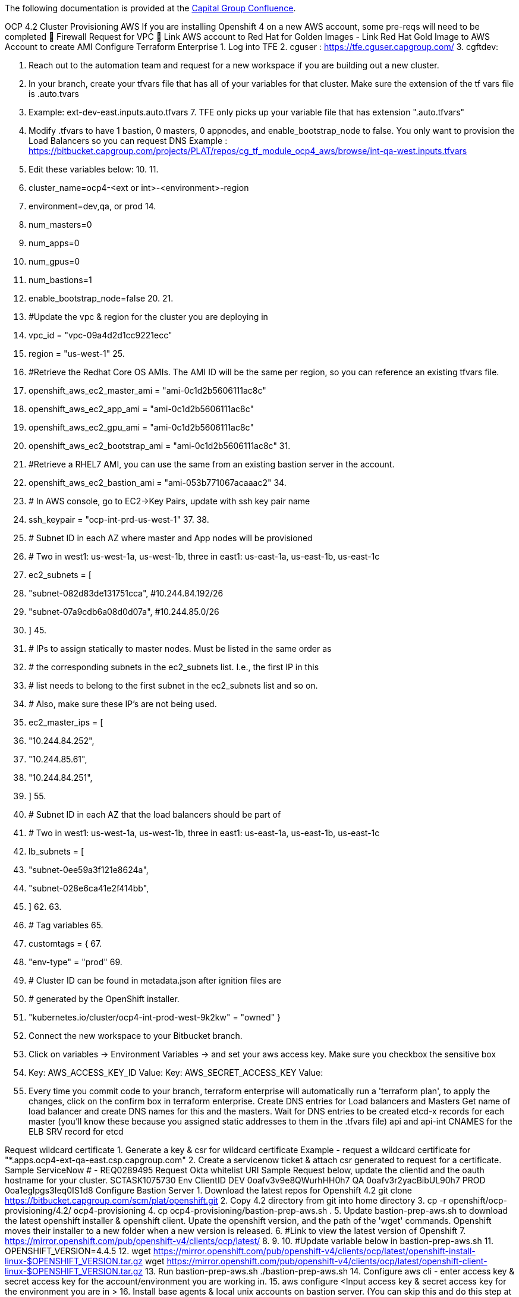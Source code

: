 The following documentation is provided at the https://confluence.capgroup.com/display/CNTEN/OCP+4.2+Cluster+Provisioning+AWS[Capital Group Confluence].

OCP 4.2 Cluster Provisioning AWS
If you are installing Openshift 4 on a new AWS account, some pre-reqs will need to be completed
	Firewall Request for VPC
	Link AWS account to Red Hat for Golden Images - Link Red Hat Gold Image to AWS Account to create AMI
Configure Terraform Enterprise
1.	Log into TFE
2.	cguser : https://tfe.cguser.capgroup.com/
3.	
cgftdev: 

4.	Reach out to the automation team and request for a new workspace if you are building out a new cluster.
5.	In your branch, create your tfvars file that has all of your variables for that cluster. Make sure the extension of the tf vars file is .auto.tvars 
6.	Example: ext-dev-east.inputs.auto.tfvars
7.	
TFE only picks up your variable file that has extension ".auto.tfvars" 
8.	Modify .tfvars to have 1 bastion, 0 masters, 0 appnodes, and enable_bootstrap_node to false. You only want to provision the Load Balancers so you can request DNS
Example : https://bitbucket.capgroup.com/projects/PLAT/repos/cg_tf_module_ocp4_aws/browse/int-qa-west.inputs.tfvars
9.	Edit these variables below: 
10.	
11.	
12.	cluster_name=ocp4-<ext or int>-<environment>-region
13.	environment=dev,qa, or prod
14.	
15.	num_masters=0
16.	num_apps=0
17.	num_gpus=0
18.	num_bastions=1
19.	enable_bootstrap_node=false
20.	
21.	
22.	#Update the vpc & region for the cluster you are deploying in
23.	vpc_id = "vpc-09a4d2d1cc9221ecc"
24.	region = "us-west-1"
25.	
26.	#Retrieve the Redhat Core OS AMIs. The AMI ID will be the same per region, so you can reference an existing tfvars file. 
27.	openshift_aws_ec2_master_ami              = "ami-0c1d2b5606111ac8c"
28.	openshift_aws_ec2_app_ami                 = "ami-0c1d2b5606111ac8c"
29.	openshift_aws_ec2_gpu_ami                 = "ami-0c1d2b5606111ac8c"
30.	openshift_aws_ec2_bootstrap_ami           = "ami-0c1d2b5606111ac8c"
31.	
32.	#Retrieve a RHEL7 AMI, you can use the same from an existing bastion server in the account. 
33.	openshift_aws_ec2_bastion_ami             = "ami-053b771067acaaac2"
34.	
35.	# In AWS console, go to EC2->Key Pairs, update with ssh key pair name 
36.	ssh_keypair                               = "ocp-int-prd-us-west-1"
37.	
38.	
39.	# Subnet ID in each AZ where master and App nodes will be provisioned
40.	# Two in west1: us-west-1a, us-west-1b, three in east1: us-east-1a, us-east-1b, us-east-1c
41.	ec2_subnets = [
42.	  "subnet-082d83de131751cca", #10.244.84.192/26
43.	  "subnet-07a9cdb6a08d0d07a", #10.244.85.0/26
44.	]
45.	
46.	# IPs to assign statically to master nodes. Must be listed in the same order as
47.	# the corresponding subnets in the ec2_subnets list. I.e., the first IP in this
48.	# list needs to belong to the first subnet in the ec2_subnets list and so on.
49.	# Also, make sure these IP's are not being used.
50.	ec2_master_ips = [
51.	  "10.244.84.252",
52.	  "10.244.85.61",
53.	  "10.244.84.251",
54.	]
55.	
56.	# Subnet ID in each AZ that the load balancers should be part of
57.	# Two in west1: us-west-1a, us-west-1b, three in east1: us-east-1a, us-east-1b, us-east-1c
58.	lb_subnets = [
59.	  "subnet-0ee59a3f121e8624a", 
60.	  "subnet-028e6ca41e2f414bb", 
61.	]
62.	
63.	
64.	# Tag variables
65.	
66.	customtags = {
67.	
68.	  "env-type"         = "prod"
69.	
70.	  # Cluster ID can be found in metadata.json after ignition files are
71.	  # generated by the OpenShift installer.
72.	  "kubernetes.io/cluster/ocp4-int-prod-west-9k2kw" = "owned"
}
73.	Connect the new workspace to your Bitbucket branch.
 
74.	Click on variables → Environment Variables → and set your aws access key. Make sure you checkbox the sensitive box
75.	Key: AWS_ACCESS_KEY_ID 			 Value:
Key: AWS_SECRET_ACCESS_KEY 		 Value: 
76.	Every time you commit code to your branch, terraform enterprise will automatically run a 'terraform plan', to apply the changes,  click on the confirm box in terraform enterprise. 
Create DNS entries for Load balancers and Masters
Get name of load balancer and create DNS names for this and the masters. Wait for DNS entries to be created
etcd-x records for each master (you'll know these because you assigned static addresses to them in the .tfvars file)
api and api-int CNAMES for the ELB
SRV record for etcd

 
Request wildcard certificate
1.	Generate a key & csr for wildcard certificate 
Example - request a wildcard certificate for "*.apps.ocp4-ext-qa-east.csp.capgroup.com" 
2.	 Create a servicenow ticket & attach csr generated to request for a certificate. 
Sample ServiceNow # - REQ0289495
Request Okta whitelist URI 
Sample Request below,  update the clientid and the oauth hostname for your cluster. 
SCTASK1075730
Env	ClientID
DEV	0oafv3v9e8QWurhHH0h7
QA	0oafv3r2yacBibUL90h7
PROD	0oa1eglpgs3Ieq0IS1d8
Configure Bastion Server
1.	Download the latest repos for Openshift 4.2
git clone https://bitbucket.capgroup.com/scm/plat/openshift.git
2.	Copy 4.2 directory from git into home directory
3.	cp -r openshift/ocp-provisioning/4.2/ ocp4-provisioning
4.	
cp ocp4-provisioning/bastion-prep-aws.sh .
5.	Update bastion-prep-aws.sh to download the latest openshift installer & openshift client.  Upate the openshift version, and the path of the 'wget' commands. Openshift moves their installer to a new folder when a new version is released. 
6.	#Link to view the latest version of Openshift 
7.	https://mirror.openshift.com/pub/openshift-v4/clients/ocp/latest/
8.	
9.	
10.	#Update variable below in bastion-prep-aws.sh
11.	OPENSHIFT_VERSION=4.4.5
12.	wget https://mirror.openshift.com/pub/openshift-v4/clients/ocp/latest/openshift-install-linux-$OPENSHIFT_VERSION.tar.gz
wget https://mirror.openshift.com/pub/openshift-v4/clients/ocp/latest/openshift-client-linux-$OPENSHIFT_VERSION.tar.gz
13.	Run bastion-prep-aws.sh 
./bastion-prep-aws.sh
14.	Configure aws cli - enter access key & secret access key for the account/environment you are working in.
15.	aws configure
<Input access key & secret access key for the environment you are in >
16.	Install base agents & local unix accounts on bastion server. (You can skip this and do this step at the end) 
17.	#Install Base Agents & add local unix accounts
18.	https://confluence.capgroup.com/pages/viewpage.action?pageId=151293135
19.	
20.	#Create servicenow accounts for discovery
https://bitbucket.capgroup.com/projects/PLAT/repos/cloud_automation/browse/AWS/compute/ansible/playbooks/ocp311_post_playbook.yml
Create install-config.yaml
There needs to be a public hosted zone in Route53 with the indicated baseDomain (csp.capgroup.com). This needs to be accessible from the account in which the cluster is being provisioned. Route53 is not used in our deployments, however the installer will get angry and quit if it is not able to confirm that the zone exists.
In the account you are installing OCP4.2, if below route53 zone does not exist, create one.
 

1.	Create openshift install directory and generate install-config.yaml file
2.	mkdir /home/ec2-user/ocp4
3.	 
4.	./openshift-install create install-config --dir=/home/ec2-user/ocp4
5.	 
cp ocp4/install-config.yaml .
 
Enter ?
Logon to the url
Select AWS
Installer-Provided Infrastructure
Copy Pull Secret (https://cloud.redhat.com/openshift/install/pull-secret)

1.	Update values below in install-config.yaml 
1.	name - cluster name (ie. ocp4-int-dev-east1)
2.	machineCIDR - VPC CIDR RANGE 
3.	clusterNetwork CIDR - 192.168.0.0/17
4.	serviceNetwork - 192.168.240.0/20 
5.	region
6.	pullSecret
  
install-config.yaml  
apiVersion: v1
baseDomain: csp.capgroup.com
compute:
- hyperthreading: Enabled
  name: worker
  platform: {}
  replicas: 0
controlPlane:
  hyperthreading: Enabled
  name: master
  platform: {}
  replicas: 3
metadata:
  creationTimestamp: null
  name: ocp4-int-qa-west
networking:
  clusterNetwork:
  - cidr: 192.168.0.0/17
    hostPrefix: 23
  machineCIDR: 10.244.216.0/22
  networkType: OpenShiftSDN
  serviceNetwork:
  - 192.168.240.0/20
platform:
  aws:
    region: us-west-1
pullSecret: '{"auths":{"cloud.openshift.com":{"auth":"b3U0Tel==","email":"phlp@capgroup.com"}}}'

Create Manifests and Ignition Files 
TLS certificates are generated as part of the manifest and ignition file creation process. These certificates have a 24 hour expiration time. You must deploy the nodes within 24 hours of generating the manifests and ignition files.

1.	Modify generateocp4-manifest.sh (file could be on /home/ec2-user/ocp4/openshift/ocp-provisioning/4.2) for your appropriate directory structure, installer location and .tfvars files
2.	installation_dir=/home/ec2-user/ocp4
3.	openshift_installer=/home/ec2-user/openshift-install
tfvars_file=/home/ec2-user/cg_tf_module_ocp4_aws/int-dev-east.inputs.tfvars
4.	 Run generateocp4-manifest.sh 
https://bitbucket.capgroup.com/projects/PLAT/repos/openshift/browse/ocp-provisioning/4.2/generateocp4-manifest.sh
5.	./generateocp4-manifest.sh 
6.	
7.	
8.	# Summary of the script
9.	1. Delete 99_openshift-cluster-api_master-machines-*.yaml and 99_openshift-cluster-api_worker-machineset-*.yaml
10.	2. Mark masters as unschedulable
3. create ignition files
11.	Retrieve certificate from master.ign file and copy into .tfvars file. 
awk -F'"' -- '{print "ca_bundle = \"" $22 "\""}' master.ign 
VPC and Subnets
1.	All resources pertaining to the cluster need to be tagged with the infraID. This infra ID can be retrieved from metadata.json in the install folder. It will look something like dev-int-use1-aws-6c5vj. Tag will be
2.	Key: kubernetes.io/cluster/dev-int-use1-aws-6c5vj
Value: owned
3.	Update customtags section of tfvars to include the kubernetes tag. 
4.	customtags = {
5.	  "usage-id"         = "BB00000085"
6.	  "cost-center"      = 524068
7.	  "sec-profile"      = "normal"
8.	  "exp-date"         = "99-00-9999"
9.	  "sd-period"        = "na"
10.	  "ppmc-id"          = 69058
11.	  "env-type"         = "qa"
12.	  "cloud-dependency" = "cloudonly"
13.	  "site"             = "aws"
14.	  "toc"              = "ETOC"
15.	  # Cluster ID can be found in metadata.json after ignition files are
16.	  # generated by the OpenShift installer.
17.	  "kubernetes.io/cluster/ocp4-ext-qa-east-v2stz" = "owned"          <----------------------------------- Update this line
18.	}
19.	
20.	Since these resources already exist, they are not managed by Terraform. Manually apply the tags to the VPC and to the subnets used for load balancers. These will typically be /27s in our environments. us-east-1 will have 3. us-west-1 also has 3 but 2 of them are in the same AZ. We should only use 2 of them (one from each AZ).
21.	#Apply tag to aws resources below 
22.	- VPC
- InternalALB* Subnets

Host bootstrap ignition file on HTTP server
1.	Change directory into your installation directory and host python http server. 
2.	cd /home/ec2-user/ocp4
3.	
python -m SimpleHTTPServer 
Provision the Bootstrap and Master nodes with Terraform
1.	Modify .tfvars file to enable_bootstrap_node = true, num_masters = 3
2.	Modify .tvars file to include IP address of bastion host for httpserver = "http://<bastion_host_ip>:8000"
3.	Install terraform if it does not exist 
1.	https://bitbucket.capgroup.com/projects/PLAT/repos/cg_tf_module_ocp_aws/browse/cg_tf_module_ocp_aws/examples/ocp311-int-qa-east
4.	Run terraform apply, master and bootstrap nodes will be created and the cluster installation will start.
terraform apply -var-file=int-qa-west.inputs.tfvars
5.	Run the command below from bastion server to monitor the bootstrap & install process
./openshift-install wait-for bootstrap-complete --dir=ocp4 --log-level debug
6.	Here's an article for troubleshooting steps of the install fails.
https://access.redhat.com/articles/3787381
7.	Once the installation completes, remove the bootstrap node. Update .tfvars file, and set enable_bootstrap_node=false
8.	#Make sure variable "enable_bootstrap_node=false"
9.	
10.	#Running terraform apply will decommission the bootstrap server 
terraform apply -var-file=int-qa-west.inputs.tfvars 
Replace Default IngressController
The default ingresscontroller comes with scope set to External. This fails because we don't have any external subnets. Replace it with an ingresscontroller with scope set to Interna
1.	Patch DNS CRD to remove reference to Route53 if you are in an INTERNAL cluster 
oc patch dnses.config.openshift.io/cluster --type=merge --patch='{"spec": {"publicZone": null}}'
2.	Create ingresscontroller yaml file on bastion server
 
    apiVersion: operator.openshift.io/v1
    kind: IngressController
    metadata:
      namespace: openshift-ingress-operator
      name: default
    spec:
      endpointPublishingStrategy:
        type: LoadBalancerService
        loadBalancer:
          scope: Internal
3.	Delete default ingresscontroller -  The operator will recreate the ingresscontroller, so run this step and step #4 back to back. 

oc delete ingresscontroller default -n openshift-ingress-operator
4.	Create ingresscontroller - this will provision an Internal Load Balancer in AWS 
oc create -f ingress-operator.yml -n openshift-ingress-operator
5.	Open up a ticket to Network-NOC in ServiceNow, and request the wildcard dns entry to point to the CNAME of the ingress load balancer created (sample request: REQ0267195 ). 
6.	Change the subnet of the Load Balancer , and place them in the load balancer subnets. 
EC2 → Load Balancers → Instances → Edit Availability Zones 
Configuring Wildcard Certificate
1.	Create a ssl_direcotry and move the certificate and key into the directory
NOTE: For the certificate file, make sure you include the certificate followed by the intermediate certificate authority.
2.	$ pwd
3.	/home/ec2-user/ssl_cert
4.	
5.	$ ls
6.	ocp4-int-dev-west-wildcard-int-ca.crt  ocp4-int-dev-west-wildcard.key
7.	
#NOTE .crt file contains certificate + intermediate ca 
8.	 Digicert Intermediate Cert
digicert intermediate ca  
-----BEGIN CERTIFICATE-----
MIIEizCCA3OgAwIBAgIQDI7gyQ1qiRWIBAYe4kH5rzANBgkqhkiG9w0BAQsFADBh
MQswCQYDVQQGEwJVUzEVMBMGA1UEChMMRGlnaUNlcnQgSW5jMRkwFwYDVQQLExB3
d3cuZGlnaWNlcnQuY29tMSAwHgYDVQQDExdEaWdpQ2VydCBHbG9iYWwgUm9vdCBH
MjAeFw0xMzA4MDExMjAwMDBaFw0yODA4MDExMjAwMDBaMEQxCzAJBgNVBAYTAlVT
MRUwEwYDVQQKEwxEaWdpQ2VydCBJbmMxHjAcBgNVBAMTFURpZ2lDZXJ0IEdsb2Jh
bCBDQSBHMjCCASIwDQYJKoZIhvcNAQEBBQADggEPADCCAQoCggEBANNIfL7zBYZd
W9UvhU5L4IatFaxhz1uvPmoKR/uadpFgC4przc/cV35gmAvkVNlW7SHMArZagV+X
au4CLyMnuG3UsOcGAngLH1ypmTb+u6wbBfpXzYEQQGfWMItYNdSWYb7QjHqXnxr5
IuYUL6nG6AEfq/gmD6yOTSwyOR2Bm40cZbIc22GoiS9g5+vCShjEbyrpEJIJ7RfR
ACvmfe8EiRROM6GyD5eHn7OgzS+8LOy4g2gxPR/VSpAQGQuBldYpdlH5NnbQtwl6
OErXb4y/E3w57bqukPyV93t4CTZedJMeJfD/1K2uaGvG/w/VNfFVbkhJ+Pi474j4
8V4Rd6rfArMCAwEAAaOCAVowggFWMBIGA1UdEwEB/wQIMAYBAf8CAQAwDgYDVR0P
AQH/BAQDAgGGMDQGCCsGAQUFBwEBBCgwJjAkBggrBgEFBQcwAYYYaHR0cDovL29j
c3AuZGlnaWNlcnQuY29tMHsGA1UdHwR0MHIwN6A1oDOGMWh0dHA6Ly9jcmw0LmRp
Z2ljZXJ0LmNvbS9EaWdpQ2VydEdsb2JhbFJvb3RHMi5jcmwwN6A1oDOGMWh0dHA6
Ly9jcmwzLmRpZ2ljZXJ0LmNvbS9EaWdpQ2VydEdsb2JhbFJvb3RHMi5jcmwwPQYD
VR0gBDYwNDAyBgRVHSAAMCowKAYIKwYBBQUHAgEWHGh0dHBzOi8vd3d3LmRpZ2lj
ZXJ0LmNvbS9DUFMwHQYDVR0OBBYEFCRuKy3QapJRUSVpAaqaR6aJ50AgMB8GA1Ud
IwQYMBaAFE4iVCAYlebjbuYP+vq5Eu0GF485MA0GCSqGSIb3DQEBCwUAA4IBAQAL
OYSR+ZfrqoGvhOlaOJL84mxZvzbIRacxAxHhBsCsMsdaVSnaT0AC9aHesO3ewPj2
dZ12uYf+QYB6z13jAMZbAuabeGLJ3LhimnftiQjXS8X9Q9ViIyfEBFltcT8jW+rZ
8uckJ2/0lYDblizkVIvP6hnZf1WZUXoOLRg9eFhSvGNoVwvdRLNXSmDmyHBwW4co
atc7TlJFGa8kBpJIERqLrqwYElesA8u49L3KJg6nwd3jM+/AVTANlVlOnAM2BvjA
jxSZnE0qnsHhfTuvcqdFuhOWKU4Z0BqYBvQ3lBetoxi6PrABDJXWKTUgNX31EGDk
92hiHuwZ4STyhxGs6QiA
-----END CERTIFICATE-----
9.	Create a secret that contains wildcard certificate and key
oc --namespace openshift-ingress create secret tls custom-certs-default --cert=ocp4-int-dev-west-wildcard-int-ca.crt --key=ocp4-int-dev-west-wildcard.key
10.	Update ingress controller to use the new secret created. 
oc patch ingresscontroller.operator default --type=merge -p '{"spec":{"defaultCertificate": {"name": "custom-certs-default"}}}' -n openshift-ingress-operator
11.	Create a "dummy" public hosted zone in AWS Route 53.
Domain Name: ocp4-ext-prod-east.csp.capgroup.com
12.	Retrieve the infra id, this will be used to tag Route53
13.	$ oc get -o jsonpath='{.status.infrastructureName}{"\n"}' infrastructure cluster
ocp4-ext-qa-east-v2stz
14.	Tag the public hosted zone using aws cli. Replace the infraid with the value for your cluster. 
15.	aws route53 change-tags-for-resource --resource-type hostedzone --resource-id Z06208992BDB37F184WYH --add-tags Key=Name,Value=ocp4-ext-qa-east-v2stz-int
16.	
17.	aws route53 change-tags-for-resource --resource-type hostedzone --resource-id Z06208992BDB37F184WYH --add-tags Key=kubernetes.io/cluster/ocp4-ext-qa-east-v2stz,Value=owned
18.	
aws route53 list-tags-for-resource --resource-type hostedzone --resource-id Z06208992BDB37F184WYH
19.	Restart Ingress Operator dns crd in the cluster
oc delete pod ingress-operator-d8dc6fdf7-5wl9x -n openshift-ingress-operator
20.	Double check Route53, there should be 1 new  wildcard dns record added to your hosted zone.
External Load Balancer
If you cluster needs an External Load Balancer follow the instructions below
1.	Create a "dummy" public hosted zone in AWS Route 53.
Domain Name: ocp4-ext-prod-east.csp.capgroup.com
2.	Retrieve the infra id, this will be used to tag Route53
3.	$ oc get -o jsonpath='{.status.infrastructureName}{"\n"}' infrastructure cluster
ocp4-ext-qa-east-v2stz
4.	Tag the public hosted zone using aws cli. Replace the infraid with the value for your cluster. 
5.	aws2 route53 change-tags-for-resource --resource-type hostedzone --resource-id Z06208992BDB37F184WYH --add-tags Key=Name,Value=ocp4-ext-qa-east-v2stz-int
6.	
7.	aws2 route53 change-tags-for-resource --resource-type hostedzone --resource-id Z06208992BDB37F184WYH --add-tags Key=kubernetes.io/cluster/ocp4-ext-qa-east-v2stz,Value=owned
8.	
aws2 route53 list-tags-for-resource --resource-type hostedzone --resource-id Z06208992BDB37F184WYH
9.	Add 2 Tags to Load Balancer External Subnets
10.	Key: kubernetes.io/cluster/ocp4-ext-qa-east-v2stz , Value: shared   
Key:  kubernetes.io/role/elb  , Value: 1
11.	Add 2 Tags to Load Balancer Internal subnets
12.	Key: kubernetes.io/cluster/ocp4-ext-qa-east-v2stz , Value: shared  
Key: kubernetes.io/role/internal-elb, Value: 1
13.	Edit the dns crd in the cluster
14.	oc edit dnses.config.openshift.io/cluster
15.	Add in the publicZone section with Route53 hosted zone ID. Example below. 
16.	apiVersion: config.openshift.io/v1
17.	kind: DNS
18.	metadata:
19.	  creationTimestamp: "2020-01-16T23:30:33Z"
20.	  generation: 3
21.	  name: cluster
22.	  resourceVersion: "25846016"
23.	  selfLink: /apis/config.openshift.io/v1/dnses/cluster
24.	  uid: 30cb8111-38b8-11ea-88a9-06366379e33f
25.	spec:
26.	  baseDomain: ocp4-ext-dev-west.csp.capgroup.com
27.	  privateZone:
28.	    tags:
29.	      Name: ocp4-ext-dev-west-p67zx-int
30.	      kubernetes.io/cluster/ocp4-ext-dev-west-p67zx: owned
31.	  publicZone:
32.	    id: Z1BCBTIB8QZ9CE
33.	status: {}
~           
34.	Create a public-ingress.yml file on the bastion server. Update the domain with your cluster name
35.	apiVersion: operator.openshift.io/v1
36.	kind: IngressController
37.	metadata:
38.	  namespace: openshift-ingress-operator
39.	  name: public-ingress
40.	spec:
41.	  domain: public.ocp4-ext-dev-west.csp.capgroup.com
42.	  endpointPublishingStrategy:
43.	    type: LoadBalancerService
44.	  routeSelector:
45.	    matchLabels:
      type: public
46.	Create the public-ingress.yml
oc create -f public-ingress.yml 
47.	Double check Route53, there should be 2 records in your hosted zone.
 
48.	Edit your router-public-ingress to add ip restrictions
oc edit svc/router-public-ingress -n openshift-ingress
49.	Here are the list of ips. Retrieve the loadBalancerSourceRanges: section
 
spec:
  clusterIP: 192.168.244.100
  externalTrafficPolicy: Local
  healthCheckNodePort: 30118
  loadBalancerSourceRanges:
  - 10.0.0.0/8
  - 23.4.240.0/24
  - 23.13.219.0/24
  - 23.43.60.0/24
  - 23.46.210.0/24
  - 23.48.168.0/22
  - 23.48.210.0/24
  - 23.50.48.0/20
  - 23.56.175.0/24
  - 23.77.230.0/24
  - 23.205.116.0/24
  - 23.219.39.0/24
  - 23.223.202.0/24
  - 60.254.143.0/24
  - 61.9.129.128/25
  - 63.151.118.0/24
  - 63.217.232.0/24
  - 63.233.60.0/23
  - 66.198.8.141/32
  - 66.198.8.142/31
  - 66.198.8.144/32
  - 67.220.142.19/32
  - 67.220.142.20/31
  - 67.220.142.22/32
  - 88.221.161.0/24
  - 95.100.169.0/24
  - 104.102.248.0/24
  - 104.112.3.0/24
  - 104.116.163.0/24
  - 104.119.189.0/24
  - 104.124.60.0/24
  - 117.104.138.0/24
  - 117.239.240.0/25
  - 172.232.0.0/24
  - 172.232.13.0/24
  - 184.26.137.0/24
  - 184.27.141.0/24
  - 184.28.156.0/24
  - 184.31.0.0/24
  - 184.84.242.21/32
  - 184.84.242.22/31
  - 184.84.242.32/30
  - 204.2.166.173/32
  - 204.2.166.174/31
  - 204.2.166.176/30
  - 204.2.166.180/32
  - 208.49.157.49/32
  - 208.49.157.50/31
  - 208.49.157.52/31
  - 208.49.157.54/32
  - 209.8.112.96/29
  - 209.8.112.104/31
  - 209.170.113.98/31
  - 209.170.113.100/31
  - 209.170.113.106/31
  - 209.170.113.108/32

Configuring Public  Certificate
1.	Create a ssl_directory and move the certificate and key into the directory
NOTE: For the certificate file, make sure you include the certificate followed by the intermediate certificate authority.
2.	$ pwd
3.	/home/ec2-user/ssl_cert
4.	
5.	$ ls
6.	cert.cer.txt                                    public_ocp4-ext-prod-east-csp-capgroup-com-int-ca.crt
public_ocp4-ext-prod-east-csp-capgroup-com.csr  public_ocp4-ext-prod-east-csp-capgroup-com.key
7.	 Check your Issuer DN. This Digicert Intermediate Cert is only for: 
Country = US, Organization = DigiCert Inc, Common Name = DigiCert Global CA G2
8.	digicert intermediate ca  
9.	-----BEGIN CERTIFICATE-----
10.	MIIEizCCA3OgAwIBAgIQDI7gyQ1qiRWIBAYe4kH5rzANBgkqhkiG9w0BAQsFADBh
11.	MQswCQYDVQQGEwJVUzEVMBMGA1UEChMMRGlnaUNlcnQgSW5jMRkwFwYDVQQLExB3
12.	d3cuZGlnaWNlcnQuY29tMSAwHgYDVQQDExdEaWdpQ2VydCBHbG9iYWwgUm9vdCBH
13.	MjAeFw0xMzA4MDExMjAwMDBaFw0yODA4MDExMjAwMDBaMEQxCzAJBgNVBAYTAlVT
14.	MRUwEwYDVQQKEwxEaWdpQ2VydCBJbmMxHjAcBgNVBAMTFURpZ2lDZXJ0IEdsb2Jh
15.	bCBDQSBHMjCCASIwDQYJKoZIhvcNAQEBBQADggEPADCCAQoCggEBANNIfL7zBYZd
16.	W9UvhU5L4IatFaxhz1uvPmoKR/uadpFgC4przc/cV35gmAvkVNlW7SHMArZagV+X
17.	au4CLyMnuG3UsOcGAngLH1ypmTb+u6wbBfpXzYEQQGfWMItYNdSWYb7QjHqXnxr5
18.	IuYUL6nG6AEfq/gmD6yOTSwyOR2Bm40cZbIc22GoiS9g5+vCShjEbyrpEJIJ7RfR
19.	ACvmfe8EiRROM6GyD5eHn7OgzS+8LOy4g2gxPR/VSpAQGQuBldYpdlH5NnbQtwl6
20.	OErXb4y/E3w57bqukPyV93t4CTZedJMeJfD/1K2uaGvG/w/VNfFVbkhJ+Pi474j4
21.	8V4Rd6rfArMCAwEAAaOCAVowggFWMBIGA1UdEwEB/wQIMAYBAf8CAQAwDgYDVR0P
22.	AQH/BAQDAgGGMDQGCCsGAQUFBwEBBCgwJjAkBggrBgEFBQcwAYYYaHR0cDovL29j
23.	c3AuZGlnaWNlcnQuY29tMHsGA1UdHwR0MHIwN6A1oDOGMWh0dHA6Ly9jcmw0LmRp
24.	Z2ljZXJ0LmNvbS9EaWdpQ2VydEdsb2JhbFJvb3RHMi5jcmwwN6A1oDOGMWh0dHA6
25.	Ly9jcmwzLmRpZ2ljZXJ0LmNvbS9EaWdpQ2VydEdsb2JhbFJvb3RHMi5jcmwwPQYD
26.	VR0gBDYwNDAyBgRVHSAAMCowKAYIKwYBBQUHAgEWHGh0dHBzOi8vd3d3LmRpZ2lj
27.	ZXJ0LmNvbS9DUFMwHQYDVR0OBBYEFCRuKy3QapJRUSVpAaqaR6aJ50AgMB8GA1Ud
28.	IwQYMBaAFE4iVCAYlebjbuYP+vq5Eu0GF485MA0GCSqGSIb3DQEBCwUAA4IBAQAL
29.	OYSR+ZfrqoGvhOlaOJL84mxZvzbIRacxAxHhBsCsMsdaVSnaT0AC9aHesO3ewPj2
30.	dZ12uYf+QYB6z13jAMZbAuabeGLJ3LhimnftiQjXS8X9Q9ViIyfEBFltcT8jW+rZ
31.	8uckJ2/0lYDblizkVIvP6hnZf1WZUXoOLRg9eFhSvGNoVwvdRLNXSmDmyHBwW4co
32.	atc7TlJFGa8kBpJIERqLrqwYElesA8u49L3KJg6nwd3jM+/AVTANlVlOnAM2BvjA
33.	jxSZnE0qnsHhfTuvcqdFuhOWKU4Z0BqYBvQ3lBetoxi6PrABDJXWKTUgNX31EGDk
34.	92hiHuwZ4STyhxGs6QiA
35.	-----END CERTIFICATE-----
36.	Create a kubernetes secret that contains public certificate and key
oc --namespace openshift-ingress create secret tls public-certs-default --cert=public_ocp4-ext-prod-east-csp-capgroup-com-int-ca.crt --key=public_ocp4-ext-prod-east-csp-capgroup-com.key
37.	Update the public-ingress  controller to use the new certificate secret created from previous step. 
oc patch ingresscontroller.operator public-ingress --type=merge -p '{"spec":{"defaultCertificate": {"name": "public-certs-default"}}}' -n openshift-ingress-operator
Create machine set for worker nodes
OpenShift creates an IAM user automatically to do things like create machines in the machine set. This user needs to be given access to the EBS volume KMS key because the nodes that it spins up will have encrypted EBS volumes. Find the user in IAM users and add it to the key policy for the EBS volume CMK. The IAM user's name will be something like ocp4-int-qa-east-rl4-openshift-machine-api-aws-mvvzv. 
Go to IAM and select the user, then copy the ARN.
Go to KMS and select the EBS volumn key (ie. ocp-int-dev/useast1/volume/key), then click Edit
Added the user (the copied ARN) to "Allow user of the key" and "Allow attachment of persistent resources".

For each AZ, create a machineset (worker-machineset-1a.yaml) like the below example. Change the dev-int-use1-aws-6c5vj to whatever the clusters ID is. This can be found in metadata.json which is created along with the ignition files. You'll also need to fix the following values:
•	instanceType
•	availabilityZone
•	region
•	worker security group id (example: worker-sg-ocp4-int-dev-east1)
•	subnet
•	IAM instance policy (this is the IAM role assigned to the workers. example: ocp4-int-dev-east1-WorkerIamRole)
•	master0 ami

machineset-int-qa-west-us-west-1a  
apiVersion: machine.openshift.io/v1beta1
kind: MachineSet
metadata:
  labels:
    machine.openshift.io/cluster-api-cluster: ocp4-int-qa-west-hqj5n
  name: ocp4-int-qa-west-hqj5n-worker-us-west-1a
  namespace: openshift-machine-api
spec:
  replicas: 1
  selector:
    matchLabels:
      machine.openshift.io/cluster-api-cluster: ocp4-int-qa-west-hqj5n
      machine.openshift.io/cluster-api-machineset: ocp4-int-qa-west-hqj5n-worker-us-west-1a
  template:
    metadata:
      labels:
        machine.openshift.io/cluster-api-cluster: ocp4-int-qa-west-hqj5n
        machine.openshift.io/cluster-api-machine-role: worker
        machine.openshift.io/cluster-api-machine-type: worker
        machine.openshift.io/cluster-api-machineset: ocp4-int-qa-west-hqj5n-worker-us-west-1a
    spec:
      metadata:
        labels:
          node-role.kubernetes.io/worker: "" 
      providerSpec:
        value:
          ami:
            id: ami-0c1d2b5606111ac8c
          apiVersion: awsproviderconfig.openshift.io/v1beta1
          blockDevices:
            - ebs:
                iops: 0
                volumeSize: 120
                volumeType: gp2
          credentialsSecret:
            name: aws-cloud-credentials
          deviceIndex: 0
          iamInstanceProfile:
            id: ocp4-int-qa-west-worker-instance-profile
          instanceType: m5.xlarge
          kind: AWSMachineProviderConfig
          placement:
            availabilityZone: us-west-1a
            region: us-west-1
          securityGroups:
          - id: sg-0d896016c47434f38
          subnet:
            filters:
              - name: tag:Name
                values:
                  - subnet4-OCPCluster-us-west-1a-qa
          tags:
            - name: kubernetes.io/cluster/ocp4-int-qa-west-hqj5n
              value: owned
          userDataSecret:
            name: worker-user-data

1.	Create the machine set 
oc create -f worker-machineset-1a.yaml -n openshift-machine-api
2.	Create machinesets for each AZ
3.	Update Router to run x instances of the ingress pods
oc patch -n openshift-ingress-operator ingresscontroller/default --patch '{"spec":{"replicas": 3}}' --type=merge
Configure Cluster Autoscaler
1.	Create a cluster autoscaler , yaml file is below.
clusterautoscaler yaml 
apiVersion: autoscaling.openshift.io/v1
kind: ClusterAutoscaler
metadata:
  name: default
spec:
  balanceSimilarNodeGroups: true
  resourceLimits:
    maxNodesTotal: 20
  scaleDown:
    delayAfterAdd: 10m
    delayAfterDelete: 5m
    delayAfterFailure: 30s
    enabled: true
    unneededTime: 10m
2.	Create the cluster autoscaler from yaml file
oc create -f cluster-autoscaler.yaml
3.	Create a machineautoscaler yaml for each machineset. So if you have 3 machinesets, you will need to create 3 machine autoscaler to point to each machineset. 
machine auto scaler yaml 
apiVersion: autoscaling.openshift.io/v1beta1
kind: MachineAutoscaler
metadata:
  name: autoscale-m5-xlarge-us-west-1b
  namespace: openshift-machine-api
spec:
  maxReplicas: 10
  minReplicas: 1
  scaleTargetRef:
    apiVersion: machine.openshift.io/v1beta1
    kind: MachineSet
    name: ocp4-int-qa-west-hqj5n-worker-us-west-1b
Creating default network policies for a new project
This policy will make the namespace / project allow only connection from the OCP ingress controller.
Create default network policy project template
oc adm create-bootstrap-project-template -o yaml > template.yaml
oc create -f template.yaml -n openshift-config
oc edit project.config.openshift.io/cluster

Update the spec section to include the projectRequestTemplate and name parameters, and set the name of your uploaded project template. The default name is project-request.
 
apiVersion: config.openshift.io/v1
kind: Project
metadata:
  ...
spec:
  projectRequestTemplate:
    name: project-request

Update objects section with network policies. In the following example, the objects parameter collection includes NetworkPolicy to restrict traffic from pods in other projects.
oc edit template project-request -n openshift-config

oc process project-request | oc create -f -
 
- apiVersion: networking.k8s.io/v1
  kind: NetworkPolicy
  metadata:
    name: allow-same-namespace
  spec:
    ingress:
    - from:
      - podSelector: {}
    podSelector: null
- apiVersion: networking.k8s.io/v1
  kind: NetworkPolicy
  metadata:
    name: allow-from-openshift-ingress
  spec:
    ingress:
    - from:
      - namespaceSelector:
          matchLabels:
            network.openshift.io/policy-group: ingress
    podSelector: {}
    policyTypes:
    - Ingress
- apiVersion: networking.k8s.io/v1
  kind: NetworkPolicy
  metadata:
    name: allow-from-openshift-monitoring
  spec:
    ingress:
    - from:
      - namespaceSelector:
          matchLabels:
            network.openshift.io/policy-group: monitoring
    podSelector: {}
    policyTypes:
    - Ingress
Do this step ONLY if you need to enable self-service for development cluster with resource quotas and limiting ranges.
project-request.yaml
apiVersion: v1
kind: Template
metadata:
  creationTimestamp: null
  name: project-request
objects:
- apiVersion: project.openshift.io/v1
  kind: Project
  metadata:
    annotations:
      openshift.io/node-selector: node-role.kubernetes.io/app=
      openshift.io/description: ${PROJECT_DESCRIPTION}
      openshift.io/display-name: ${PROJECT_DISPLAYNAME}
      openshift.io/requester: ${PROJECT_REQUESTING_USER}
      cg/project-type: ephemeral
    creationTimestamp: null
    name: ${PROJECT_NAME}
  spec: {}
  status: {}
- apiVersion: v1
  kind: ResourceQuota
  metadata:
    name: cg-default-quota
  spec:
    hard:
      limits.cpu: '2'
      limits.memory: 4Gi
- apiVersion: "v1"
  kind: "LimitRange"
  metadata:
    name: "default-limitrange-for-builders"
  spec:
    limits:
      - type: "Container"
        #these defaults are needed to avoid S2I builders blowing up with "Error creating: pods <buildpod> is forbidden: failed quota: <quotaname>: must specify limits.cpu,limits.memory"
        default:
          cpu: "300m"
          memory: "1200Mi"
        defaultRequest:
          cpu: "100m"
          memory: "250Mi"
- apiVersion: rbac.authorization.k8s.io/v1beta1
  kind: RoleBinding
  metadata:
    creationTimestamp: null
    name: system:image-pullers
    namespace: ${PROJECT_NAME}
  roleRef:
    apiGroup: rbac.authorization.k8s.io
    kind: ClusterRole
    name: system:image-puller
  subjects:
  - apiGroup: rbac.authorization.k8s.io
    kind: Group
    name: system:serviceaccounts:${PROJECT_NAME}
- apiVersion: rbac.authorization.k8s.io/v1beta1
  kind: RoleBinding
  metadata:
    creationTimestamp: null
    name: system:image-builders
    namespace: ${PROJECT_NAME}
  roleRef:
    apiGroup: rbac.authorization.k8s.io
    kind: ClusterRole
    name: system:image-builder
  subjects:
  - kind: ServiceAccount
    name: builder
    namespace: ${PROJECT_NAME}
- apiVersion: rbac.authorization.k8s.io/v1beta1
  kind: RoleBinding
  metadata:
    creationTimestamp: null
    name: system:deployers
    namespace: ${PROJECT_NAME}
  roleRef:
    apiGroup: rbac.authorization.k8s.io
    kind: ClusterRole
    name: system:deployer
  subjects:
  - kind: ServiceAccount
    name: deployer
    namespace: ${PROJECT_NAME}
- apiVersion: rbac.authorization.k8s.io/v1beta1
  kind: RoleBinding
  metadata:
    creationTimestamp: null
    name: admin
    namespace: ${PROJECT_NAME}
  roleRef:
    apiGroup: rbac.authorization.k8s.io
    kind: ClusterRole
    name: admin
  subjects:
  - apiGroup: rbac.authorization.k8s.io
    kind: User
    name: ${PROJECT_ADMIN_USER}
parameters:
- name: PROJECT_NAME
- name: PROJECT_DISPLAYNAME
- name: PROJECT_DESCRIPTION
- name: PROJECT_ADMIN_USER
- name: PROJECT_REQUESTING_USER

Whitelist/ Blacklist Docker Registries
oc edit image.config.openshift.io/cluster
Update spec section to include below and save the contents
OCP4 DEV 
spec:
  registrySources:
    allowedRegistries:
    - cgtstregistry.capgroup.com
    - cgdevregistry.capgroup.com
    - cgprdregistry.capgroup.com
    - cgregistry.capgroup.com
    - registry.access.redhat.com
    - registry.redhat.io
    - registry.connect.redhat.com
    - quay.io
    - image-registry.openshift-image-registry.svc:5000
    - registry-auth.twistlock.com
    - docker.io
    - k8s.gcr.io
    - gcr.io
    - nvcr.io
    - 410997643304.dkr.ecr.us-east-1.amazonaws.com
    - 410997643304.dkr.ecr.us-east-2.amazonaws.com
    - 410997643304.dkr.ecr.us-west-1.amazonaws.com
    - 410997643304.dkr.ecr.us-west-2.amazonaws.com


OCP4 QA 
spec:
  registrySources:
    allowedRegistries:
    - cgtstregistry.capgroup.com
    - cgprdregistry.capgroup.com
    - cgregistry.capgroup.com
    - registry.access.redhat.com
    - registry.redhat.io
    - registry.connect.redhat.com
    - quay.io
    - image-registry.openshift-image-registry.svc:5000
    - registry-auth.twistlock.com
    - docker.io
    - k8s.gcr.io
    - gcr.io
    - nvcr.io
    - 410997643304.dkr.ecr.us-east-1.amazonaws.com
    - 410997643304.dkr.ecr.us-east-2.amazonaws.com
    - 410997643304.dkr.ecr.us-west-1.amazonaws.com
    - 410997643304.dkr.ecr.us-west-2.amazonaws.com

OCP4 Prod 
spec:
  registrySources:
    allowedRegistries:
    - cgprdregistry.capgroup.com
    - cgregistry.capgroup.com
    - registry.access.redhat.com
    - registry.redhat.io
    - registry.connect.redhat.com
    - quay.io
    - image-registry.openshift-image-registry.svc:5000
    - registry-auth.twistlock.com
    - docker.io
    - k8s.gcr.io
    - gcr.io
    - nvcr.io
    - 410997643304.dkr.ecr.us-east-1.amazonaws.com
    - 410997643304.dkr.ecr.us-east-2.amazonaws.com
    - 410997643304.dkr.ecr.us-west-1.amazonaws.com
    - 410997643304.dkr.ecr.us-west-2.amazonaws.com
Create Storage Class
1.	On the bastion server, create a file with the contents below. Make sure you update the variables listed depending on the environment you are in. 
1.	kmsKeyId - arn of kms key id for volume encryption
2.	Retrieve the masteriam role and add it to the kms key policy: arn:aws:iam::775473764191:role/ocp4-ext-dev-west-MasterIamRole 
aws-ebs-sc.yml 
apiVersion: storage.k8s.io/v1
kind: StorageClass
metadata:
  annotations:
    storageclass.beta.kubernetes.io/is-default-class: "true"
    storageclass.kubernetes.io/is-default-class: "true"
  name: aws-ebs-encrypted
parameters:
  encrypted: "true"
  kmsKeyId: arn:aws:kms:us-east-1:836816519470:key/540bbca4-083f-436b-aa79-99d8213294e2
  type: gp2
provisioner: kubernetes.io/aws-ebs
reclaimPolicy: Delete
volumeBindingMode: Immediate
2.	Create the storage class from step #1
oc create -f aws-ebs-sc.yml
3.	Set the  'gp2' storage class to not default
 oc patch storageclass gp2 -p '{"metadata":{"annotations":{"storageclass.beta.kubernetes.io/is-default-class":"false","storageclass.kubernetes.io/is-default-class":"false"}}}'
3rd party integrations
Okta
https://docs.openshift.com/container-platform/4.1/authentication/identity_providers/configuring-oidc-identity-provider.html
1.	Run ansible playbook to configure ad sync. Go to cyberark and retrieve the password to run the playbook
# ansible-playbook  4.2/ocp_ops/configure-adsync.yaml -e env=dev --ask-vault-pass
Variable	Values
env	'dev' or 'qa' or 'prod'
--ask-vault-pass	check cyberark

 

Splunk
Installation Steps:
1  From the bastion host, download the installation source from Bitbucket to '/home/<SA>'.
git clone https://bitbucket.capgroup.com/scm/plat/openshift.gi

2 From the bastion host, cd to /openshift/ocp-provisioning/4.2 directory and run the following command passing in the cluster_name.
ansible-playbook install-splunk-connect-k8s.yaml -e cluster_name=<Name-of-cluster>
Dynatrace
to start of metadata 
Installation Steps:
1  From the bastion host, download the installation source from Bitbucket to '/home/<SA>'.
git clone https://bitbucket.capgroup.com/scm/plat/openshift.git

2 From the bastion host, cd to /openshift/ocp-provisioning/4.2 directory and run the following command passing in the cluster_name.
ansible-playbook install-dynatrace-agent.yml -e cluster_name=<Name-of-cluster>
3  Create cluster management zone
https://confluence.capgroup.com/x/elAnD

4  Enable kubernetes resources monitoring
https://confluence.capgroup.com/x/BJzuCw


AlertManager (Email Notification)
This is to enable email notification for all critical alerts from Prometheus alert monitoring
1  Create file alertmanager.yaml with the following content.
alertmanager.yaml  
global:
  resolve_timeout: 5m
  http_config: {}
  smtp_hello: localhost
  smtp_require_tls: true
  smtp_from: "CPZINFBB00000085S004@capgroup.com"
  smtp_smarthost: "smtprelay1-1.cguser.capgroup.com:25"
  smtp_auth_username: "CPZINFBB00000085S004@capgroup.com"
  smtp_auth_password: "<password-from-cyberark>"
route:
  group_wait: 30s
  group_interval: 5m
  group_by: ['alertname', 'cluster', 'service']
  repeat_interval: 4h
  receiver: default
  routes:
  - match:
      alertname: Watchdog
    repeat_interval: 5m
    receiver: watchdog
  - match:
      container: csi-attacher
    receiver: default
  - match:
      severity: critical
    receiver: pds-team
receivers:
- name: default
- name: watchdog
- name: pds-team
  email_configs:
  - to: "<Get-EMAIL-DL>"

# Mute any warning-level notifications if the same alert is
# already critical.
inhibit_rules:
- source_match:
    severity: 'critical'
  target_match:
    severity: 'warning'
  equal: ['alertname', 'cluster', 'service']
2  Get the password for account "CPZINFBB00000085S004@capgroup.com" from CyberArk and update smtp_auth_password: "<password-from-cyberark>"  with the password
3  Update the email distribution list to: "<Get-EMAIL-DL>" depending on the environment:
PROD: PDS_Alert_Notification_Prod@capgroup.com 
NON-PROD: PDS_Alert_Notification_Non-Prod@capgroup.com 
4  Execute the following command to apply the configuration.
oc -n openshift-monitoring create secret generic alertmanager-main --from-file=alertmanager.yaml --dry-run -o=yaml | oc -n openshift-monitoring replace secret --filename=-
Image Pruning
Image Pruning
This cronjob will prune images keeping the last 3 revisions.  The cronjob will run nightly starting at midnight.  This is based on ubi image with OC client installed.  The image is cgprdregistry.capgroup.com/ubi7/ubi-occlient.
1  Log into Bastion host
2  Authenticate using your 2A token
3  Create configuration file named 'cronjob-prune-images.yml' with the contents below
cronjob-prune-images.yml  
---
# This cronjob will prune images keeping the last 3 revisions.  The job will run every night at midnight
#
# Create project and apply the configuration
# oc new-project cluster-ops
# oc process -f cronjob-prune-images.yml -p NAMESPACE="cluster-ops" -p JOB_SERVICE_ACCOUNT=pruner | oc apply -f-
# To delete the project
# oc process -f cronjob-prune-images.yml -p NAMESPACE="cluster-ops" -p JOB_SERVICE_ACCOUNT=pruner | oc delete -f-
#
# Manually create job (oc get cronjob to list)
# oc create job --from=cronjob.batch/cronjob-prune-images <job-name>
# Manully delete job (oc get all to list all existent ones)
# oc delete job.batch/bkd-pruner-job
kind: Template
apiVersion: v1
metadata:
  name: cronjob-prune-images
  annotations:
    description: Scheduled Task to Prune Images from Internal Docker Registry
    iconClass: icon-shadowman
    tags: management,cronjob,prune,images
objects:
- kind: CronJob
  apiVersion: batch/v1beta1
  metadata:
    name: "${JOB_NAME}"
  spec:
    schedule: "${SCHEDULE}"
    concurrencyPolicy: Forbid
    successfulJobsHistoryLimit: "${{SUCCESS_JOBS_HISTORY_LIMIT}}"
    failedJobsHistoryLimit: "${{FAILED_JOBS_HISTORY_LIMIT}}"
    jobTemplate:
      spec:
        template:
          spec:
            containers:
            - name: "${JOB_NAME}"
              image: "${IMAGE}:${IMAGE_TAG}"
              command:
              - "/bin/bash"
              - "-c"
              - oc adm prune images --keep-tag-revisions=$IMAGE_PRUNE_KEEP_TAG_REVISIONS
                --keep-younger-than=$IMAGE_PRUNE_KEEP_YOUNGER_THAN --confirm --force-insecure
              env:
              - name: IMAGE_PRUNE_KEEP_TAG_REVISIONS
                value: "${IMAGE_PRUNE_KEEP_TAG_REVISIONS}"
              - name: IMAGE_PRUNE_KEEP_YOUNGER_THAN
                value: "${IMAGE_PRUNE_KEEP_YOUNGER_THAN}"
            restartPolicy: Never
            terminationGracePeriodSeconds: 30
            activeDeadlineSeconds: 500
            dnsPolicy: ClusterFirst
            serviceAccountName: "${JOB_SERVICE_ACCOUNT}"
            serviceAccount: "${JOB_SERVICE_ACCOUNT}"
- kind: ClusterRoleBinding
  apiVersion: v1
  metadata:
    name: system:image-pruners
    labels:
      template: "cronjob-prune-images"
  roleRef:
    name: cluster-admin
  subjects:
  - kind: ServiceAccount
    name: ${JOB_SERVICE_ACCOUNT}
  userNames:
  - system:serviceaccount:${NAMESPACE}:${JOB_SERVICE_ACCOUNT}
- kind: ServiceAccount
  apiVersion: v1
  metadata:
    name: ${JOB_SERVICE_ACCOUNT}
    labels:
      template: "cronjob-prune-images"
parameters:
- name: JOB_NAME
  displayName: Job Name
  description: Name of the Scheduled Job to Create.
  value: cronjob-prune-images
  required: true
- name: SCHEDULE
  displayName: Cron Schedule
  description: Cron Schedule to Execute the Job
  value: 0 0 * * *
  required: true
- name: JOB_SERVICE_ACCOUNT
  displayName: Service Account Name
  description: Name of the Service Account To Exeucte the Job As.
  value: pruner
  required: true
- name: IMAGE_PRUNE_KEEP_TAG_REVISIONS
  displayName: Number of Tag Revisions
  description: Specify the number of image revisions for a tag in an image stream
    that will be preserved.
  value: '3'
  required: true
- name: IMAGE_PRUNE_KEEP_YOUNGER_THAN
  displayName: Minimum Age of an Image
  description: The minimum age of an image for it to be considered a candidate for
    pruning
  value: 1h0m0s
  required: true
- name: SUCCESS_JOBS_HISTORY_LIMIT
  displayName: Successful Job History Limit
  description: The number of successful jobs that will be retained
  value: '5'
  required: true
- name: FAILED_JOBS_HISTORY_LIMIT
  displayName: Failed Job History Limit
  description: The number of failed jobs that will be retained
  value: '5'
  required: true
- name: "NAMESPACE"
  displayName: "Namespace where this is deployed"
  description: "Namespace where this is deployed."
  value: "cluster-ops"
  required: true
- name: "IMAGE"
  displayName: "Image"
  description: "Image to use for the container."
  required: true
  value: "cgprdregistry.capgroup.com/ubi7/ubi-occlient"
- name: "IMAGE_TAG"
  displayName: "Image Tag"
  description: "Image Tag to use for the container."
  required: true
  value: "latest"

labels:
  template: cronjob-prune-images
4  Create project and apply the configuration
oc new-project cluster-ops
5  Install the cronjob configuration
oc process -f cronjob-prune-images.yml -p NAMESPACE="cluster-ops" -p JOB_SERVICE_ACCOUNT=pruner | oc apply -f-

External Load Balancer
If you cluster needs an External Load Balancer follow the instructions below
1.	Create a "dummy" public hosted zone in AWS Route 53.
Domain Name: ocp4-ext-prod-east.csp.capgroup.com
2.	Retrieve the infra id, this will be used to tag Route53
3.	$ oc get -o jsonpath='{.status.infrastructureName}{"\n"}' infrastructure cluster
ocp4-ext-qa-east-v2stz
4.	Tag the public hosted zone using aws cli. Replace the infraid with the value for your cluster. 
5.	aws2 route53 change-tags-for-resource --resource-type hostedzone --resource-id Z06208992BDB37F184WYH --add-tags Key=Name,Value=ocp4-ext-qa-east-v2stz-int
6.	
7.	aws2 route53 change-tags-for-resource --resource-type hostedzone --resource-id Z06208992BDB37F184WYH --add-tags Key=kubernetes.io/cluster/ocp4-ext-qa-east-v2stz,Value=owned
8.	
aws2 route53 list-tags-for-resource --resource-type hostedzone --resource-id Z06208992BDB37F184WYH
9.	Add 2 Tags to Load Balancer External Subnets
10.	Key: kubernetes.io/cluster/ocp4-ext-qa-east-v2stz , Value: shared   
Key:  kubernetes.io/role/elb  , Value: 1
11.	Add 2 Tags to Load Balancer Internal subnets
12.	Key: kubernetes.io/cluster/ocp4-ext-qa-east-v2stz , Value: shared  
Key: kubernetes.io/role/internal-elb, Value: 1
13.	Edit the dns crd in the cluster
14.	oc edit dnses.config.openshift.io/cluster
15.	Add in the publicZone section with Route53 hosted zone ID. Example below. 
16.	apiVersion: config.openshift.io/v1
17.	kind: DNS
18.	metadata:
19.	  creationTimestamp: "2020-01-16T23:30:33Z"
20.	  generation: 3
21.	  name: cluster
22.	  resourceVersion: "25846016"
23.	  selfLink: /apis/config.openshift.io/v1/dnses/cluster
24.	  uid: 30cb8111-38b8-11ea-88a9-06366379e33f
25.	spec:
26.	  baseDomain: ocp4-ext-dev-west.csp.capgroup.com
27.	  privateZone:
28.	    tags:
29.	      Name: ocp4-ext-dev-west-p67zx-int
30.	      kubernetes.io/cluster/ocp4-ext-dev-west-p67zx: owned
31.	  publicZone:
32.	    id: Z1BCBTIB8QZ9CE
33.	status: {}
~           
34.	Create a public-ingress.yml file on the bastion server. Update the domain with your cluster name
35.	apiVersion: operator.openshift.io/v1
36.	kind: IngressController
37.	metadata:
38.	  namespace: openshift-ingress-operator
39.	  name: public-ingress
40.	spec:
41.	  domain: public.ocp4-ext-dev-west.csp.capgroup.com
42.	  endpointPublishingStrategy:
43.	    type: LoadBalancerService
44.	  routeSelector:
45.	    matchLabels:
      type: public
46.	Create the public-ingress.yml
oc create -f public-ingress.yml 
47.	Double check Route53, there should be 2 records in your hosted zone.
 

Configuring Public  Certificate
1.	Create a ssl_directory and move the certificate and key into the directory
NOTE: For the certificate file, make sure you include the certificate followed by the intermediate certificate authority.
2.	$ pwd
3.	/home/ec2-user/ssl_cert
4.	
5.	$ ls
6.	cert.cer.txt                                    public_ocp4-ext-prod-east-csp-capgroup-com-int-ca.crt
public_ocp4-ext-prod-east-csp-capgroup-com.csr  public_ocp4-ext-prod-east-csp-capgroup-com.key
7.	 Check your Issuer DN. This Digicert Intermediate Cert is only for: 
Country = US, Organization = DigiCert Inc, Common Name = DigiCert Global CA G2
8.	digicert intermediate ca  
9.	-----BEGIN CERTIFICATE-----
10.	MIIEizCCA3OgAwIBAgIQDI7gyQ1qiRWIBAYe4kH5rzANBgkqhkiG9w0BAQsFADBh
11.	MQswCQYDVQQGEwJVUzEVMBMGA1UEChMMRGlnaUNlcnQgSW5jMRkwFwYDVQQLExB3
12.	d3cuZGlnaWNlcnQuY29tMSAwHgYDVQQDExdEaWdpQ2VydCBHbG9iYWwgUm9vdCBH
13.	MjAeFw0xMzA4MDExMjAwMDBaFw0yODA4MDExMjAwMDBaMEQxCzAJBgNVBAYTAlVT
14.	MRUwEwYDVQQKEwxEaWdpQ2VydCBJbmMxHjAcBgNVBAMTFURpZ2lDZXJ0IEdsb2Jh
15.	bCBDQSBHMjCCASIwDQYJKoZIhvcNAQEBBQADggEPADCCAQoCggEBANNIfL7zBYZd
16.	W9UvhU5L4IatFaxhz1uvPmoKR/uadpFgC4przc/cV35gmAvkVNlW7SHMArZagV+X
17.	au4CLyMnuG3UsOcGAngLH1ypmTb+u6wbBfpXzYEQQGfWMItYNdSWYb7QjHqXnxr5
18.	IuYUL6nG6AEfq/gmD6yOTSwyOR2Bm40cZbIc22GoiS9g5+vCShjEbyrpEJIJ7RfR
19.	ACvmfe8EiRROM6GyD5eHn7OgzS+8LOy4g2gxPR/VSpAQGQuBldYpdlH5NnbQtwl6
20.	OErXb4y/E3w57bqukPyV93t4CTZedJMeJfD/1K2uaGvG/w/VNfFVbkhJ+Pi474j4
21.	8V4Rd6rfArMCAwEAAaOCAVowggFWMBIGA1UdEwEB/wQIMAYBAf8CAQAwDgYDVR0P
22.	AQH/BAQDAgGGMDQGCCsGAQUFBwEBBCgwJjAkBggrBgEFBQcwAYYYaHR0cDovL29j
23.	c3AuZGlnaWNlcnQuY29tMHsGA1UdHwR0MHIwN6A1oDOGMWh0dHA6Ly9jcmw0LmRp
24.	Z2ljZXJ0LmNvbS9EaWdpQ2VydEdsb2JhbFJvb3RHMi5jcmwwN6A1oDOGMWh0dHA6
25.	Ly9jcmwzLmRpZ2ljZXJ0LmNvbS9EaWdpQ2VydEdsb2JhbFJvb3RHMi5jcmwwPQYD
26.	VR0gBDYwNDAyBgRVHSAAMCowKAYIKwYBBQUHAgEWHGh0dHBzOi8vd3d3LmRpZ2lj
27.	ZXJ0LmNvbS9DUFMwHQYDVR0OBBYEFCRuKy3QapJRUSVpAaqaR6aJ50AgMB8GA1Ud
28.	IwQYMBaAFE4iVCAYlebjbuYP+vq5Eu0GF485MA0GCSqGSIb3DQEBCwUAA4IBAQAL
29.	OYSR+ZfrqoGvhOlaOJL84mxZvzbIRacxAxHhBsCsMsdaVSnaT0AC9aHesO3ewPj2
30.	dZ12uYf+QYB6z13jAMZbAuabeGLJ3LhimnftiQjXS8X9Q9ViIyfEBFltcT8jW+rZ
31.	8uckJ2/0lYDblizkVIvP6hnZf1WZUXoOLRg9eFhSvGNoVwvdRLNXSmDmyHBwW4co
32.	atc7TlJFGa8kBpJIERqLrqwYElesA8u49L3KJg6nwd3jM+/AVTANlVlOnAM2BvjA
33.	jxSZnE0qnsHhfTuvcqdFuhOWKU4Z0BqYBvQ3lBetoxi6PrABDJXWKTUgNX31EGDk
34.	92hiHuwZ4STyhxGs6QiA
35.	-----END CERTIFICATE-----
36.	Create a kubernetes secret that contains public certificate and key
oc --namespace openshift-ingress create secret tls public-certs-default --cert=public_ocp4-ext-prod-east-csp-capgroup-com-int-ca.crt --key=public_ocp4-ext-prod-east-csp-capgroup-com.key
37.	Update the public-ingress  controller to use the new certificate secret created from previous step. 
oc patch ingresscontroller.operator public-ingress --type=merge -p '{"spec":{"defaultCertificate": {"name": "public-certs-default"}}}' -n openshift-ingress-operator
Setting up CGBUILD namespace
https://docs.openshift.com/container-platform/4.1/builds/creating-build-inputs.html#builds-docker-credentials-private-registries_creating-build-inputs
1.	Create cgbuild namespace
oc new-project cgbuild
2.	Create cgbuild service account and grant edit access
3.	$ oc create sa cgbuild
4.	
$ oc policy add-role-to-user edit system:serviceaccount:cgbuild:cgbuild
5.	Get secrets required to connect to bitbucket, nexus registry & twistlock. Retrieve this from an existing cluster that has cgbuild configured
6.	bitbucket-read             kubernetes.io/basic-auth              2      83d
7.	cgregistry                 kubernetes.io/dockerconfigjson        1      83d
twistlock-scan2            kubernetes.io/basic-auth              2      34d
8.	Create those secrets from previous step in the new cgbuild namespace.
9.	In cgbuild namespace, link the nexus secret to builder service account
10.	$ oc secrets link builder cgregistry
Portworx
Portworx 3.2.1 Installation steps - OCP 4.2
Twistlock
Conjur
Currently Conjur and Openshift 4 integration is not fully supported.  There are currently two patterns for using Conjur with Openshift.  The difference between the two method is how the application/namespace authenticates with Conjur.
Method 1: Authentication through API key
This method involves using an API identity to authenticate with Conjur.  Secrets are pulled from the Conjur API through Summon or Conjur libraries.
API identities and configuration are set via configuration file .conjurrc or as environmental variables:
•	CONJUR_APPLIANCE_URL
•	CONJUR_AUTHN_URL
•	CONJUR_CERT_FILE
•	CONJUR_ACCOUNT
•	CONJUR_AUTHN_LOGIN
•	CONJUR_AUTHN_API_KEY
apiVersion: v1
kind: BuildConfig
metadata:
  name: secret-example-bc
spec:
  strategy:
    sourceStrategy:
      env:
      - name: CONJUR_APPLIANCE_URL
        value: https://conjur.cgftdev.com/
      - name: CONJUR_AUTHN_LOGIN
        value: FOO@user
      - name: CONJUR_AUTHN_API_KEY
        valueFrom:
          secretKeyRef:
            key: myval
            name: mysecret
Summon or the Conjur libraries will automatically reference these environmental variables or .conjurrc file to authenticate with Conjur.
Dockerfile - Install Summon 
#---install summon and summon-conjur---#
RUN curl -sSL https://raw.githubusercontent.com/cyberark/summon/master/install.sh \
      | env TMPDIR=$(mktemp -d) bash && \
    curl -sSL https://raw.githubusercontent.com/cyberark/summon-conjur/master/install.sh \
      | env TMPDIR=$(mktemp -d) bash
ENV PATH="/usr/local/lib/summon:${PATH}"
Method 2: Authentication through Kubernetes API
This method involves using the Kubernetes API along with the Conjur API to inject an access token into a Conjur sidecar running inside the namespace.  To achieve this, a Conjur namespace is required for each Openshift Cluster.  The Conjur namespace will have at least one Conjur follower which will replicate the secret store from the Conjur master that exist outside of the OCP cluster.
The application namespace will pull secrets from Conjur using Summon via a persistent sidecar or one that exist only during application initialization.  The sidecar authenticates to Conjur happens via the Kubernetes API.  When authenticating, a secret file will be loaded on the sidecar mounted storage.  The mounted storage is also mounted on the container running the app, the file on the storage will be used to authenticate with Conjur.  The app container will use the authentication file on the shared storage to pull secrets via the API or Summon.
Requirements:
1.	Conjur deployed on the OCP cluster 
1.	This can be a full Conjur stack or just the follower
2.	If using only followers, the follower will need to be seeded from an external Conjur cluster.
3.	Enable Conjur Authenticator 
1.	Used by the Kubenetes API to authenticate the sidecar
4.	Define Conjur Policies to give access to Kubenetes API
5.	Define the sidecar for the openshift app manifest
Deploy Conjur to OCP4:
You can use the following repo to deploy Conjur or Conjur Follower to OCP4.
Configure Conjur:
Conjur will need the following policies configured to allow the Kubenetes API to authenticate with it.
Policies 
Define and upload the following policies:
Policy for human users
At least one user needs write permission to load policy and variables into DAP. This is standard DAP policy that creates an administrative group of users for DAP.
Use the following policy as a template to assign permissions:
# Filename: policy_for_human_users.yml
# initializes users
# ted - kubernetes admin
# bob - devops admin
# alice - db admin
# carol - developer

- !group kube_admin
- !group devops
- !group ops
- !group db_admin

# kube_admin and devops groups are members of the ops admin group
- !grant
  role: !group ops
  members:
  - !group kube_admin
  - !group devops

- !user ted
- !grant
  role: !group kube_admin
  member: !user ted

- !user bob
- !grant
  role: !group devops
  member: !user bob

- !user alice
- !grant
  role: !group db_admin
  member: !user alice

- !user carol
- !grant
  role: !group devops
  member: !user carol

Policy for authentication identities
The identities that will be used to authenticate and retrieve secrets from DAP will also need to be defined in policy and added to the layer that was granted access to the Kubernetes authenticator webservice in the previous policy.
For details about the different identities that can be used in this policy, see Machine Identity
Variable	Description
AUTHENTICATOR_ID	The Conjur authenticator that your Kubernetes or OpenShift applications are using.
TEST_APP_NAMESPACE_NAME	The namespace you are deploying your applications to.
APPLICATION_SERVICE_ACCOUNT	The service account that the application is using.
---
# Filename: policy_for_authenticator_identities.yml
# This policy defines a layer of whitelisted identities permitted to authenticate to the authn-k8s endpoint.
- !policy
  id: conjur/authn-k8s/<AUTHENTICATOR_ID>/apps
  owner: !group devops
  annotations:
    description: Identities permitted to authenticate
  body:
  - !layer
    annotations:
      description: Layer of authenticator identities permitted to call authn svc
  - &hosts
    - !host
      id: <TEST_APP_NAMESPACE_NAME>/*/*
      annotations:
        kubernetes/authentication-container-name: <AUTHENTICATOR_CLIENT_CONTAINER_NAME>
        openshift: "true"
    - !host
      id: <TEST_APP_NAMESPACE_NAME>/service_account/<APPLICATION_SERVICE_ACCOUNT>
      annotations:
        kubernetes/authentication-container-name: <AUTHENTICATOR_CLIENT_CONTAINER_NAME>
        openshift: "true"

  - !grant
    role: !layer
    members: *hosts

Host annotations
Hosts can have these annotations:
•	kubernetes/authentication-container-name: is required to identify the authenticator client. In pre-v5.2.4 deployments, The container name must be the value authenticator. Starting with v5.2.4, there are no restrictions on the authenticator client container name.
•	openshift: true is optional but useful to identify OpenShift hosts in the UI
•	kubernetes: true is optional but useful to identify Kubernetes hosts in the UI
The platform-specific annotations let you see the platform type in the UI and filter hosts by platform.
- &hosts
    - !host
      id: some-namespace-1/*/*
      annotations:
        kubernetes/authentication-container-name: <AUTHENTICATOR_CLIENT_CONTAINTER_NAME>
        openshift: true

Policy for the Kubernetes authenticator service
DAP uses policy to whitelist the applications that have access to the Kubernetes authenticator and store the values necessary to create client certificates for mutual TLS. The authenticator service policy should include:
Resource	Description
Webservice	A resources to represent the authenticator itself
Variable	A resource to hold the CA certificate and key for creating client certificates
Permit statement	Whitelists a layer of application identities
Use the following policy as a template to whitelist applications.
Replace the following variables with values:
Variable	Description
AUTHENTICATOR_ID	The Conjur authenticator that your K8s / OC applications are using.
APPLICATION_NAMESPACE	The namespace you are deploying your applications to.
---
# Filename: policy_for_k8s_authenticator_service.yml
# This policy defines an authn-k8s endpoint, CA creds and a layer for whitelisted identities permitted to authenticate to it
- !policy
  id: conjur/authn-k8s/<AUTHENTICATOR_ID>
  owner: !group devops
  annotations:
    description: Namespace defs for the Conjur cluster in dev
  body:
  - !webservice
    annotations:
      description: authn service for cluster

# CA cert and key for creating client certificates
  - !policy
    id: ca
    body:
    - !variable
      id: cert
      annotations:
        description: CA cert for Kubernetes Pods.
    - !variable
      id: key
      annotations:
        description: CA key for Kubernetes Pods.

  # permit a layer of whitelisted authn ids to call authn service
  - !permit
    resource: !webservice
    privilege: [ read, authenticate ]
    role: !layer /conjur/authn-k8s/<AUTHENTICATOR_ID>/apps

Load policy into DAP
1.	Save policy as .yml files in a location accessible to the DAP Master.
2.	Log into DAP.
3.	Load each policy file:
4.	$ conjur policy load root <policy_for_human_users.yml>
5.	$ conjur policy load root <policy_for_authenticator_identities.yml>
$ conjur policy load root <policy_for_k8s_authenticator_service.yml>
Configure Sidecar:
Configure Sidecar 
Conjur sidecar
This topic describes step-by-step how to enable applications in a Kubernetes environment using a Kubernetes authenticator. It is important to complete each step in the order they are described.
Integrate the Kubernetes authenticator client
To enable an application to authenticate with Conjur, the application manifest must be modified to include:
•	The Kubernetes Authenticator Client as either a sidecar or init container
•	A volume mounted to both containers to share the Conjur access token
•	Application environment variables containing connection information for the Conjur appliance
•	Configure the authenticator client container and add the container name to policy
Create service account for your app
If you are using service accounts to authenticate and you have not created one yet, you will need to do so now. The following example assumes that you are using test-app as the name for your service account.
---
apiVersion: v1
kind: ServiceAccount
metadata:
  name: test-app
Make sure that this service account name matches both policy for authenticator identities in Conjur as well as manifests below wherever < APP_SERVICE_ACCOUNT_NAME > is used.
Add the authenticator image
The Authenticator Client is a public image available on DockerHub . It can be added to the manifest as either a sidecar or init container.
To use the authenticator as a sidecar, insert its image spec alongside the application container image spec. See the Sidecar application manifest example .
To use an init container, insert the authenticator spec under the initContainers property of the pod spec. See the Init container application manifest example . The authenticator client must be configured with the following variables:
Paremeter	Description
CONTAINER_MODE	Specify whether a sidecar or init container is used for the authenticator client. The value is sidecar or init. If this variable is not set, the mode defaults to sidecar.
MY_POD_NAME	This variable identifies the pod where your application runs. Use the Downward API to insert this information into the manifest. In the example manifests, this value is auto-populated fron the app container info.
MY_POD_NAMESPACE	This variable identifies the pod where your application runs. Use the Downward API to insert this information into the manifest. In the example manifests, this value is auto-populated fron the app container info.
MY_POD_IP	This variable identifies the pod where your application runs. Use the Downward API to insert this information into the manifest. In the example manifests, this value is auto-populated from the app container info.
CONJUR_VERSION	The Conjur release number. This currently is either 5 or 4.
CONJUR_AUTHN_URL	Specify the credential service used to log into Conjur. For Conjur v4 use https://conjur-follower.<CONJUR_NAMESPACE_NAME>.svc.cluster.local/api/authn-k8s/<AUTHENTICATOR_ID> and for Conjur v5 use https://conjur-follower.<CONJUR_NAMESPACE_NAME>.svc.cluster.local/authn-k8s/<AUTHENTICATOR_ID>. If you have deployed Conjur OSS version through the Helm chart or GKE marketplace app, change conjur-follower in these examples to the name of the service (e.g. https://conjur-open-source-k8s-conjur-oss.<CONJUR_NAMESPACE_NAME>.svc.cluster.local/authn-k8s/<AUTHENTICATOR_ID>)
CONJUR_ACCOUNT	The account name designated to the Conjur appliance during initial configuration. You most likely set this environment variable before running the deployment scripts. If so, you can use $CONJUR_ACCOUNT for the value here. In most default installations, this account name is default but your configuration may vary.
CONJUR_AUTHN_LOGIN	Specify the Conjur host (Kubernetes resource) that authenticates to Conjur. Set this value to a host id that is defined in policy. See Machine Identity for the host id syntax and the list of Kubernetes resources that can be declared as hosts.
CONJUR_SSL_CERTIFICATE	The public SSL certificate value required for connecting to the Conjur follower service.
The SSL certificate is generated during Conjur appliance configuration and stored in a .pem file located in the root folder where Conjur was created. The file name is conjur-account.pem, where account is the account name provided for the Conjur appliance.
We recommend using a ConfigMap to store the value.
For example, use:
kubectl create configmap conjur-cert --from-file=ssl-certificate="/path/to/ssl/cert"
The equivalent OpenShift command is:
oc create configmap conjur-cert --from-file=ssl-certificate="/path/to/ssl/cert"
The above commands create a ConfigMap that loads the certificate value into it. Now that the certificate value is populated, add the following configuration to the manifest:
configMapKeyRef:
    name: conjur-cert        
    key: ssl_certificate 

Add a shared volume
The authenticator uses a volume shared with the application container to provide a token to authenticate with Conjur and retrieve secrets. The application manifest should define a memory-only volume and then mount it to /run/conjur on both the application and authenticator containers.
Add Conjur connection information
The application must be configured with environment variables that contain connection information for the Conjur appliance. Add the following variables to the application environment:
Paremeter	Description
CONJUR_VERSION	The Conjur release number. This currently is either 5 or 4.
CONJUR_AUTHN_URL	Specify the credential service used to log into Conjur. For Conjur v4 use https://conjur-follower.<CONJUR_NAMESPACE_NAME>.svc.cluster.local/api/authn-k8s/<AUTHENTICATOR_ID> and for Conjur v5 use https://conjur-follower.<CONJUR_NAMESPACE_NAME>.svc.cluster.local/authn-k8s/<AUTHENTICATOR_ID>. If you have deployed Conjur OSS version through the Helm chart or GKE marketplace app, change conjur-follower in these examples to the name of the service (e.g. https://conjur-open-source-k8s-conjur-oss.<CONJUR_NAMESPACE_NAME>.svc.cluster.local/authn-k8s/<AUTHENTICATOR_ID>)
CONJUR_ACCOUNT	The account name designated to the Conjur appliance during initial configuration. You most likely set this environment variable before running the deployment scripts. If so, you can use $CONJUR_ACCOUNT for the value here. In most default installations, this account name is default but your configuration may vary.
CONJUR_AUTHN_TOKEN_FILE	Identifies the complete path and filename where the authentication container should write the Conjur access token that it obtains on behalf of the application.
CONJUR_SSL_CERTIFICATE	The public SSL certificate value required for connecting to the Conjur follower service. We recommend using a ConfigMap to store the value.
The SSL certificate is generated during Conjur appliance configuration and stored in a .pem file located in the root folder where Conjur was created. The file name is conjur-account.pem, where account is the account name provided for the Conjur appliance.
For example, use:
kubectl create configmap conjur-cert --from-file=ssl-certificate="/path/to/ssl/cert"
The equivalent OpenShift command is:
oc create configmap conjur-cert --from-file=ssl-certificate="/path/to/ssl/cert"
The above commands create a ConfigMap that loads the certificate value into it:
configMapKeyRef:
    name: conjur-cert        #ConfigMap name
    key: ssl_certificate  #the key into the ConfigMap

Configure the authenticator client container name
In pre-v5.2.4 deployments, the container name must be the value authenticator. Starting with v5.2.4, there are no restrictions on the authenticator client container name.
Assign the authenticator client container name in the application manifest, in the -image section for the authenticator client. Here is the relevant section in the manifest:
- image: cyberark/conjur-kubernetes-authenticator
        imagePullPolicy: Always
        name: <AUTHENTICATOR_CLIENT_CONTAINER_NAME>
The container name that you assign here must be added into Conjur policy. It must be referenced in the annotation associated with the whitelist of applications that can authenticate to Conjur. See Policy for authentication identities. Here is the relevant section in the policy.
 - !host
    id: <TEST_APP_NAMESPACE_NAME>/*/*
    annotations:
      kubernetes/authentication-container-name: <AUTHENTICATOR_CLIENT_CONTAINER_NAME

Sidecar application manifest example
Init container application manifest example
Define application policy
Use a Conjur policy to define the following:
•	An identity for our application linked to the authentication identities we defined in Policy for authentication identities
•	Variables to hold the secrets for our application that can be written to by at least one human user and read by our application identity

Define policy for application identity
Policy for application secrets
Load policy into Conjur
Prepare applications to retrieve secrets
Use either the Conjur API or Summon to enable applications to retrieve secrets from Conjur.
Summon
Conjur client libraries
Conjur REST API
Load initial secret values into Conjur
For each secret defined in an application policy, load the initial secret value. You can use the Conjur API, the UI, or the CLI for this step.
This is an example using the CLI:
$ conjur variable value cluster-1/db/password abc$xyz
Start the application
To start the application, use this Kubernetes command:
kubectl create -f your-manifest.yaml
The equivalent OpenShift command is:
oc create -f your-manifest.yaml


GPU
Create a machineset as above except specify a GPU instance type. See the section below on installing NFD and SRO.
Install Node Feature Discovery Operator
This operator looks at the hardware features of a node and catalogs them by adding labels to the node. This is how the scheduler is made aware that a node has a GPU.
https://blog.openshift.com/creating-a-gpu-enabled-node-with-openshift-4-2-in-amazon-ec2/
1.	Go to the Operator Hub, search for Node Feature Discovery, and click Install.
2.	Go to Installed Operators and click on Node Feature Discovery.
3.	Click Node Feature Discovery tab and Create Node Feature Discovery. Click Create after the default YAML is displayed
Istio


